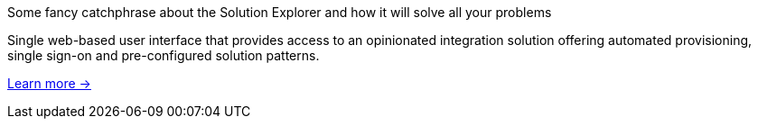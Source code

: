 // tag::cards[]
[role="feat solution"]
--
[role="feat-title"]
Some fancy catchphrase about the Solution Explorer and how it will solve all your problems

Single web-based user interface that provides access to an opinionated integration solution offering automated provisioning, single sign-on and pre-configured solution patterns. 

link:walkthroughs.html[Learn more →, role="more"]
--
// end::cards[]
